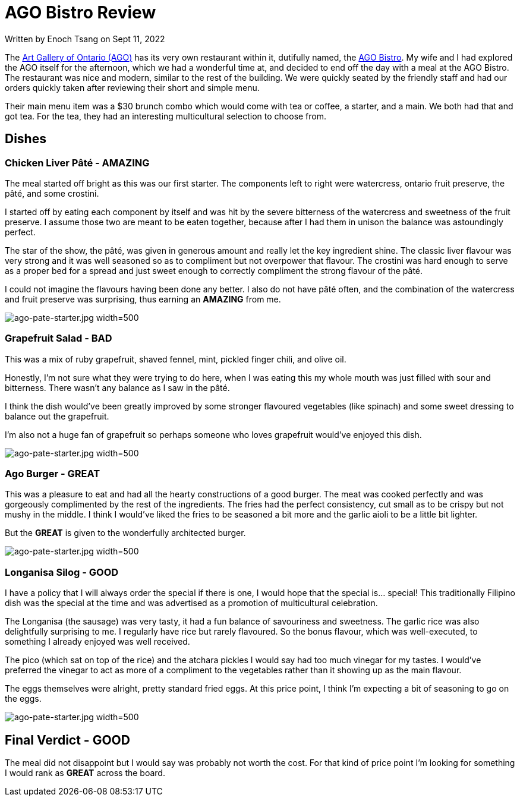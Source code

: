 [float]
= AGO Bistro Review

[docdate]#Written by Enoch Tsang on Sept 11, 2022#

The link:https://ago.ca[Art Gallery of Ontario (AGO)] has its very own restaurant within it, dutifully named, the link:https://ago.ca/dine/ago-bistro[AGO Bistro].
My wife and I had explored the AGO itself for the afternoon, which we had a wonderful time at, and decided to end off the day with a meal at the AGO Bistro.
The restaurant was nice and modern, similar to the rest of the building.
We were quickly seated by the friendly staff and had our orders quickly taken after reviewing their short and simple menu.

Their main menu item was a $30 brunch combo which would come with tea or coffee, a starter, and a main.
We both had that and got tea.
For the tea, they had an interesting multicultural selection to choose from.

== Dishes

=== Chicken Liver Pâté - AMAZING

The meal started off bright as this was our first starter.
The components left to right were watercress, ontario fruit preserve, the pâté, and some crostini.

I started off by eating each component by itself and was hit by the severe bitterness of the watercress and sweetness of the fruit preserve.
I assume those two are meant to be eaten together, because after I had them in unison the balance was astoundingly perfect.

The star of the show, the pâté, was given in generous amount and really let the key ingredient shine.
The classic liver flavour was very strong and it was well seasoned so as to compliment but not overpower that flavour.
The crostini was hard enough to serve as a proper bed for a spread and just sweet enough to correctly compliment the strong flavour of the pâté.

I could not imagine the flavours having been done any better.
I also do not have pâté often, and the combination of the watercress and fruit preserve was surprising, thus earning an *AMAZING* from me.

image:/resources/images/ago-bistro-review/ago-pate-starter.jpg[alt="ago-pate-starter.jpg width=500"]

=== Grapefruit Salad - BAD

This was a mix of ruby grapefruit, shaved fennel, mint, pickled finger chili, and olive oil.

Honestly, I'm not sure what they were trying to do here, when I was eating this my whole mouth was just filled with sour and bitterness.
There wasn't any balance as I saw in the pâté.

I think the dish would've been greatly improved by some stronger flavoured vegetables (like spinach) and some sweet dressing to balance out the grapefruit.

I'm also not a huge fan of grapefruit so perhaps someone who loves grapefruit would've enjoyed this dish.

image:/resources/images/ago-bistro-review/ago-grapefruit-starter.jpg[alt="ago-pate-starter.jpg width=500"]

=== Ago Burger - GREAT

This was a pleasure to eat and had all the hearty constructions of a good burger.
The meat was cooked perfectly and was gorgeously complimented by the rest of the ingredients.
The fries had the perfect consistency, cut small as to be crispy but not mushy in the middle.
I think I would've liked the fries to be seasoned a bit more and the garlic aioli to be a little bit lighter.

But the *GREAT* is given to the wonderfully architected burger.

image:/resources/images/ago-bistro-review/ago-burger-main.jpg[alt="ago-pate-starter.jpg width=500"]

=== Longanisa Silog - GOOD

I have a policy that I will always order the special if there is one, I would hope that the special is... special!
This traditionally Filipino dish was the special at the time and was advertised as a promotion of multicultural celebration.

The Longanisa (the sausage) was very tasty, it had a fun balance of savouriness and sweetness.
The garlic rice was also delightfully surprising to me.
I regularly have rice but rarely flavoured.
So the bonus flavour, which was well-executed, to something I already enjoyed was well received.

The pico (which sat on top of the rice) and the atchara pickles I would say had too much vinegar for my tastes.
I would've preferred the vinegar to act as more of a compliment to the vegetables rather than it showing up as the main flavour.

The eggs themselves were alright, pretty standard fried eggs.
At this price point, I think I'm expecting a bit of seasoning to go on the eggs.

image:/resources/images/ago-bistro-review/ago-filipino-main.jpg[alt="ago-pate-starter.jpg width=500"]

== Final Verdict - GOOD

The meal did not disappoint but I would say was probably not worth the cost.
For that kind of price point I'm looking for something I would rank as *GREAT* across the board.
